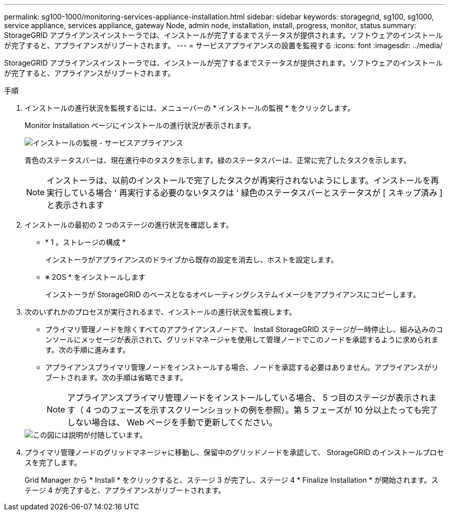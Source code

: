 ---
permalink: sg100-1000/monitoring-services-appliance-installation.html 
sidebar: sidebar 
keywords: storagegrid, sg100, sg1000, service appliance, services appliance, gateway Node, admin node, installation, install, progress, monitor, status 
summary: StorageGRID アプライアンスインストーラでは、インストールが完了するまでステータスが提供されます。ソフトウェアのインストールが完了すると、アプライアンスがリブートされます。 
---
= サービスアプライアンスの設置を監視する
:icons: font
:imagesdir: ../media/


[role="lead"]
StorageGRID アプライアンスインストーラでは、インストールが完了するまでステータスが提供されます。ソフトウェアのインストールが完了すると、アプライアンスがリブートされます。

.手順
. インストールの進行状況を監視するには、メニューバーの * インストールの監視 * をクリックします。
+
Monitor Installation ページにインストールの進行状況が表示されます。

+
image::../media/monitor_installation_services_appl.png[インストールの監視 - サービスアプライアンス]

+
青色のステータスバーは、現在進行中のタスクを示します。緑のステータスバーは、正常に完了したタスクを示します。

+

NOTE: インストーラは、以前のインストールで完了したタスクが再実行されないようにします。インストールを再実行している場合 ' 再実行する必要のないタスクは ' 緑色のステータスバーとステータスが [ スキップ済み ] と表示されます

. インストールの最初の 2 つのステージの進行状況を確認します。
+
** * 1 。ストレージの構成 *
+
インストーラがアプライアンスのドライブから既存の設定を消去し、ホストを設定します。

** ※ 2OS * をインストールします
+
インストーラが StorageGRID のベースとなるオペレーティングシステムイメージをアプライアンスにコピーします。



. 次のいずれかのプロセスが実行されるまで、インストールの進行状況を監視します。
+
** プライマリ管理ノードを除くすべてのアプライアンスノードで、 Install StorageGRID ステージが一時停止し、組み込みのコンソールにメッセージが表示されて、グリッドマネージャを使用して管理ノードでこのノードを承認するように求められます。次の手順に進みます。
** アプライアンスプライマリ管理ノードをインストールする場合、ノードを承認する必要はありません。アプライアンスがリブートされます。次の手順は省略できます。
+

NOTE: アプライアンスプライマリ管理ノードをインストールしている場合、 5 つ目のステージが表示されます（ 4 つのフェーズを示すスクリーンショットの例を参照）。第 5 フェーズが 10 分以上たっても完了しない場合は、 Web ページを手動で更新してください。

+
image::../media/monitor_installation_install_sgws.gif[この図には説明が付随しています。]



. プライマリ管理ノードのグリッドマネージャに移動し、保留中のグリッドノードを承認して、 StorageGRID のインストールプロセスを完了します。
+
Grid Manager から * Install * をクリックすると、ステージ 3 が完了し、ステージ 4 * Finalize Installation * が開始されます。ステージ 4 が完了すると、アプライアンスがリブートされます。


